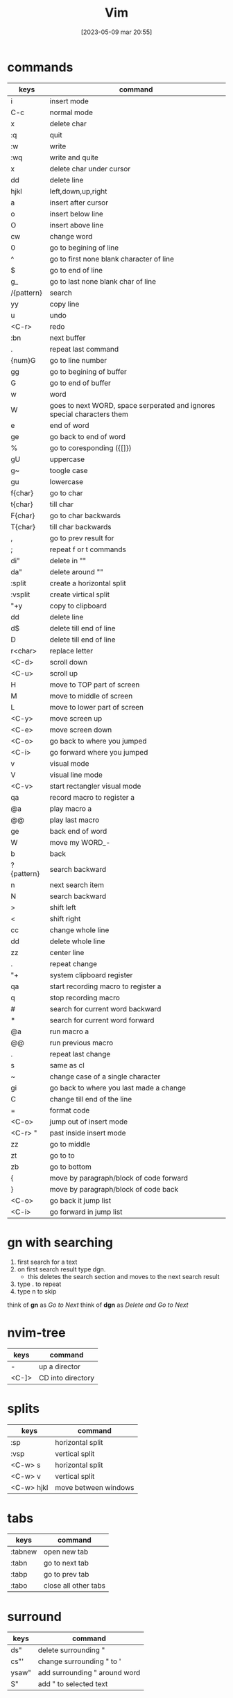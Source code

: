 #+title:      Vim
#+date:       [2023-05-09 mar 20:55]
#+filetags:   :tech:
#+identifier: 20230509T205527

* commands
| keys       | command                                                                 |
|------------+-------------------------------------------------------------------------|
| i          | insert mode                                                             |
| C-c        | normal mode                                                             |
| x          | delete char                                                             |
| :q         | quit                                                                    |
| :w         | write                                                                   |
| :wq        | write and quite                                                         |
| x          | delete char under cursor                                                |
| dd         | delete line                                                             |
| hjkl       | left,down,up,right                                                      |
| a          | insert after cursor                                                     |
| o          | insert below line                                                       |
| O          | insert above line                                                       |
| cw         | change word                                                             |
| 0          | go to begining of line                                                  |
| ^          | go to first none blank character of line                                |
| $          | go to end of line                                                       |
| g_         | go to last none blank char of line                                      |
| /{pattern} | search                                                                  |
| yy         | copy line                                                               |
| u          | undo                                                                    |
| <C-r>      | redo                                                                    |
| :bn        | next buffer                                                             |
| .          | repeat last command                                                     |
| {num}G     | go to line number                                                       |
| gg         | go to begining of buffer                                                |
| G          | go to end of buffer                                                     |
| w          | word                                                                    |
| W          | goes to next WORD, space serperated and ignores special characters them |
| e          | end of word                                                             |
| ge         | go back to end of word                                                  |
| %          | go to coresponding ({[]})                                               |
| gU         | uppercase                                                               |
| g~         | toogle case                                                             |
| gu         | lowercase                                                               |
| f{char}    | go to char                                                              |
| t{char}    | till char                                                               |
| F{char}    | go to char backwards                                                    |
| T{char}    | till char backwards                                                     |
| ,          | go to prev result for                                                   |
| ;          | repeat f or t commands                                                  |
| di"        | delete in ""                                                            |
| da"        | delete around ""                                                        |
| :split     | create a horizontal split                                               |
| :vsplit    | create virtical split                                                   |
| "+y        | copy to clipboard                                                       |
| dd         | delete line                                                             |
| d$         | delete till end of line                                                 |
| D          | delete till end of line                                                 |
| r<char>    | replace letter                                                          |
| <C-d>      | scroll down                                                             |
| <C-u>      | scroll up                                                               |
| H          | move to TOP part of screen                                              |
| M          | move to middle of screen                                                |
| L          | move to lower part of screen                                            |
| <C-y>      | move screen up                                                          |
| <C-e>      | move screen down                                                        |
| <C-o>      | go back to where you jumped                                             |
| <C-i>      | go forward where you jumped                                             |
| v          | visual mode                                                             |
| V          | visual line mode                                                        |
| <C-v>      | start rectangler visual mode                                            |
| qa         | record macro to register a                                              |
| @a         | play macro a                                                            |
| @@         | play last macro                                                         |
| ge         | back end of word                                                        |
| W          | move my WORD_-                                                          |
| b          | back                                                                    |
| ?{pattern} | search backward                                                         |
| n          | next search item                                                        |
| N          | search backward                                                         |
| >          | shift left                                                              |
| <          | shift right                                                             |
| cc         | change whole line                                                       |
| dd         | delete whole line                                                       |
| zz         | center line                                                             |
| .          | repeat change                                                           |
| "+         | system clipboard register                                               |
| qa         | start recording macro to register a                                     |
| q          | stop recording macro                                                    |
| #          | search for current word backward                                        |
| *          | search for current word forward                                         |
| @a         | run macro a                                                             |
| @@         | run previous macro                                                      |
| .          | repeat last change                                                      |
| s          | same as cl                                                              |
| ~          | change case of a single character                                       |
| gi         | go back to where you last made a change                                 |
| C          | change till end of the line                                             |
| =          | format code                                                             |
| <C-o>      | jump out of insert mode                                                 |
| <C-r> "    | past inside insert mode                                                 |
| zz         | go to middle                                                            |
| zt         | go to to                                                                |
| zb         | go to bottom                                                            |
| {          | move by paragraph/block of code forward                                 |
| }          | move by paragraph/block of code  back                                   |
| <C-o>      | go back it jump list                                                    |
| <C-i>      | go forward in jump list                                                 |

* gn with searching
  1. first search for a text 
  2. on first search result type dgn.
     - this deletes the search section and moves to
       the next search result
  3. type . to repeat
  4. type n to skip

  think of *gn* as /Go to Next/
  think of *dgn* as /Delete and Go to Next/ 

* nvim-tree
  | keys  | command           |
  |-------+-------------------|
  | -     | up a director     |
  | <C-]> | CD into directory |

* splits
  | keys       | command              |
  |------------+----------------------|
  | :sp        | horizontal split     |
  | :vsp       | vertical split       |
  | <C-w> s    | horizontal split     |
  | <C-w> v    | vertical split       |
  | <C-w> hjkl | move between windows |

* tabs
  | keys    | command              |
  |---------+----------------------|
  | :tabnew | open new tab         |
  | :tabn   | go to next tab       |
  | :tabp   | go to prev tab       |
  | :tabo   | close all other tabs |

* surround

   | keys  | command                       |
   |-------+-------------------------------|
   | ds"   | delete surrounding "          |
   | cs"'  | change surrounding " to '     |
   | ysaw" | add surrounding " around word |
   | S"    | add " to selected text        |
